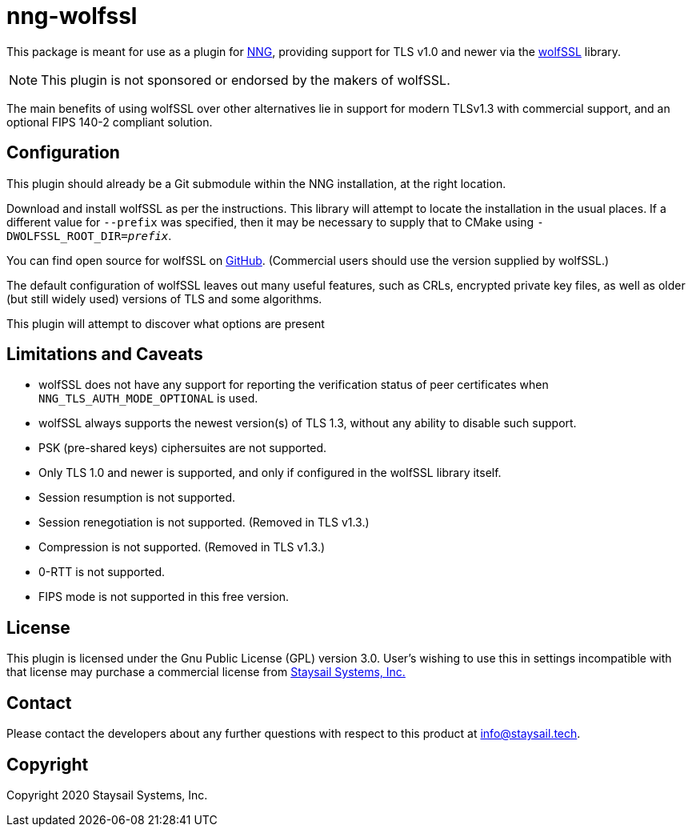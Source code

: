 = nng-wolfssl

This package is meant for use as a plugin for
http://github.com/nanomsg/nng[NNG], providing support for
TLS v1.0 and newer via the https://wolfssl.com[wolfSSL] library.

NOTE: This plugin is not sponsored or endorsed by the makers of wolfSSL.

The main benefits of using wolfSSL over other alternatives lie in
support for modern TLSv1.3 with commercial support, and an optional
FIPS 140-2 compliant solution.

== Configuration

This plugin should already be a Git submodule within the
NNG installation, at the right location.

Download and install wolfSSL as per the instructions.
This library will attempt to locate the installation in the
usual places.  If a different value for `--prefix` was
specified, then it may be necessary to supply that to
CMake using `-DWOLFSSL_ROOT_DIR=_prefix_`.

You can find open source for wolfSSL on
https://github.com/wolfssl/wolfssl[GitHub].
(Commercial users should use the version supplied by wolfSSL.)

The default configuration of wolfSSL leaves out many useful
features, such as CRLs, encrypted private key files, as well as
older (but still widely used) versions of TLS and some algorithms.

This plugin will attempt to discover what options are present

== Limitations and Caveats

* wolfSSL does not have any support for reporting the verification
  status of peer certificates when `NNG_TLS_AUTH_MODE_OPTIONAL` is
  used.

* wolfSSL always supports the newest version(s) of TLS 1.3, without
  any ability to disable such support.

* PSK (pre-shared keys) ciphersuites are not supported.

* Only TLS 1.0 and newer is supported, and only if configured
  in the wolfSSL library itself.

* Session resumption is not supported.

* Session renegotiation is not supported.  (Removed in TLS v1.3.)

* Compression is not supported.  (Removed in TLS v1.3.)

* 0-RTT is not supported.

* FIPS mode is not supported in this free version.

== License

This plugin is licensed under the Gnu Public License (GPL)
version 3.0.
User's wishing to use this in settings incompatible with that
license may purchase a commercial license from
https://www.staysail.tech[Staysail Systems, Inc.]

== Contact

Please contact the developers about any further questions
with respect to this product at mailto:info@staysail.tech[].

== Copyright

Copyright 2020 Staysail Systems, Inc.